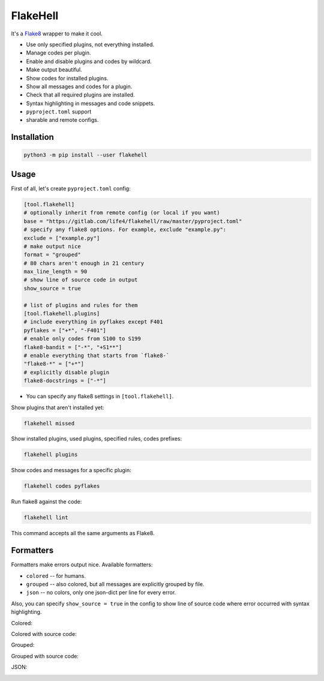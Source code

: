 
FlakeHell
=========

It's a `Flake8 <https://gitlab.com/pycqa/flake8>`_ wrapper to make it cool.


* Use only specified plugins, not everything installed.
* Manage codes per plugin.
* Enable and disable plugins and codes by wildcard.
* Make output beautiful.
* Show codes for installed plugins.
* Show all messages and codes for a plugin.
* Check that all required plugins are installed.
* Syntax highlighting in messages and code snippets.
* ``pyproject.toml`` support
* sharable and remote configs.


.. image:: ./assets/grouped.png
   :target: ./assets/grouped.png
   :alt: output example


Installation
------------

.. code-block::

   python3 -m pip install --user flakehell

Usage
-----

First of all, let's create ``pyproject.toml`` config:

.. code-block::

   [tool.flakehell]
   # optionally inherit from remote config (or local if you want)
   base = "https://gitlab.com/life4/flakehell/raw/master/pyproject.toml"
   # specify any flake8 options. For example, exclude "example.py":
   exclude = ["example.py"]
   # make output nice
   format = "grouped"
   # 80 chars aren't enough in 21 century
   max_line_length = 90
   # show line of source code in output
   show_source = true

   # list of plugins and rules for them
   [tool.flakehell.plugins]
   # include everything in pyflakes except F401
   pyflakes = ["+*", "-F401"]
   # enable only codes from S100 to S199
   flake8-bandit = ["-*", "+S1**"]
   # enable everything that starts from `flake8-`
   "flake8-*" = ["+*"]
   # explicitly disable plugin
   flake8-docstrings = ["-*"]


* You can specify any flake8 settings in ``[tool.flakehell]``.

Show plugins that aren't installed yet:

.. code-block:: bash

   flakehell missed

Show installed plugins, used plugins, specified rules, codes prefixes:

.. code-block:: bash

   flakehell plugins


.. image:: ./assets/plugins.png
   :target: ./assets/plugins.png
   :alt: plugins command output


Show codes and messages for a specific plugin:

.. code-block:: bash

   flakehell codes pyflakes


.. image:: ./assets/codes.png
   :target: ./assets/codes.png
   :alt: codes command output


Run flake8 against the code:

.. code-block:: bash

   flakehell lint

This command accepts all the same arguments as Flake8.

Formatters
----------

Formatters make errors output nice. Available formatters:


* ``colored`` -- for humans.
* ``grouped`` -- also colored, but all messages are explicitly grouped by file.
* ``json`` -- no colors, only one json-dict per line for every error.

Also, you can specify ``show_source = true`` in the config to show line of source code where error occurred with syntax highlighting.

Colored:


.. image:: ./assets/colored.png
   :target: ./assets/colored.png
   :alt: colored


Colored with source code:


.. image:: ./assets/colored-source.png
   :target: ./assets/colored-source.png
   :alt: colored


Grouped:


.. image:: ./assets/grouped.png
   :target: ./assets/grouped.png
   :alt: grouped


Grouped with source code:


.. image:: ./assets/grouped-source.png
   :target: ./assets/grouped-source.png
   :alt: grouped


JSON:


.. image:: ./assets/json.png
   :target: ./assets/json.png
   :alt: json

